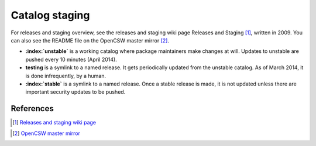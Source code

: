 .. _catalog-releases:

---------------
Catalog staging
---------------

For releases and staging overview, see the releases and staging wiki page
Releases and Staging [#releases-and-staging-wiki]_, written in 2009. You can
also see the README file on the OpenCSW master mirror
[#opencsw-master-mirror]_.

* **:index:`unstable`** is a working catalog where package maintainers make changes at
  will. Updates to unstable are pushed every 10 minutes (April 2014).
* **testing** is a symlink to a named release. It gets periodically updated
  from the unstable catalog. As of March 2014, it is done infrequently, by a
  human.
* **:index:`stable`** is a symlink to a named release. Once a stable release is made, it
  is not updated unless there are important security updates to be pushed.

References
----------

.. [#releases-and-staging-wiki] `Releases and staging wiki page`_
.. _Releases and staging wiki page:
   http://wiki.opencsw.org/releases-and-staging
.. [#opencsw-master-mirror] `OpenCSW master mirror`_
.. _OpenCSW master mirror:
   http://mirror.opencsw.org/opencsw/
